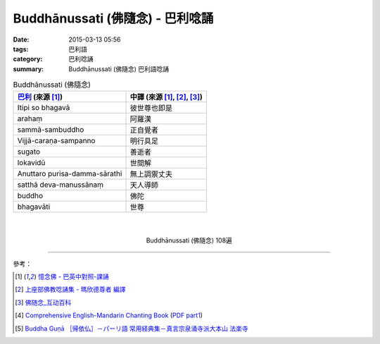 Buddhānussati (佛隨念) - 巴利唸誦
#################################

:date: 2015-03-13 05:56
:tags: 巴利語
:category: 巴利唸誦
:summary: Buddhānussati (佛隨念) 巴利語唸誦


.. list-table:: Buddhānussati (佛隨念)
   :header-rows: 1
   :class: table-syntax-diff

   * - `巴利`_ (來源 [1]_)

     - 中譯 (來源 [1]_, [2]_, [3]_)

   * - Itipi so bhagavā

     - 彼世尊也即是

   * - arahaṃ

     - 阿羅漢

   * - sammā-sambuddho

     - 正自覺者

   * - Vijjā-caraṇa-sampanno

     - 明行具足

   * - sugato

     - 善逝者

   * - lokavidū

     - 世間解

   * - Anuttaro purisa-damma-sārathi

     - 無上調禦丈夫

   * - satthā deva-manussānaṃ

     - 天人導師

   * - buddho

     - 佛陀

   * - bhagavāti

     - 世尊

|
|

.. container:: align-center video-container

  .. raw:: html

    <iframe width="560" height="315" src="https://www.youtube.com/embed/ivSD7UQABr0" frameborder="0" allowfullscreen></iframe>

.. container:: align-center video-container-description

  Buddhānussati (佛隨念) 108遍

----

參考：

.. [1] `憶念佛 - 巴英中對照-課誦 <http://www.dhammatalks.org/Dhamma/Chanting/Verses2.htm#evening>`_

.. [2] `上座部佛教唸誦集 - 瑪欣德尊者 編譯 <http://www.dhammatalks.net/Chinese/Bhikkhu_Mahinda-Puja.pdf>`_

.. [3] `佛随念_互动百科 <http://www.baike.com/wiki/%E4%BD%9B%E9%9A%8F%E5%BF%B5&prd=so_1_doc>`_

.. [4] `Comprehensive English-Mandarin Chanting Book <http://methika.com/comprehensive-english-mandarin-chanting-book/>`_
       (`PDF part1 <http://methika.com/wp-content/uploads/2010/01/Book1.PDF>`__)

.. [5] `Buddha Guṇā ［帰依仏］－パーリ語 常用経典集－真言宗泉涌寺派大本山 法楽寺 <http://www.horakuji.hello-net.info/BuddhaSasana/Theravada/paritta/Buddha_guna.htm>`_


.. _巴利: http://zh.wikipedia.org/zh-tw/%E5%B7%B4%E5%88%A9%E8%AF%AD
